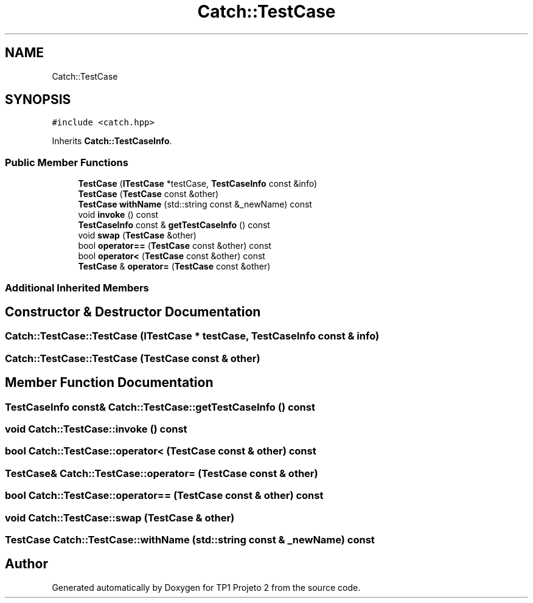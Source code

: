 .TH "Catch::TestCase" 3 "Mon Jun 19 2017" "TP1 Projeto 2" \" -*- nroff -*-
.ad l
.nh
.SH NAME
Catch::TestCase
.SH SYNOPSIS
.br
.PP
.PP
\fC#include <catch\&.hpp>\fP
.PP
Inherits \fBCatch::TestCaseInfo\fP\&.
.SS "Public Member Functions"

.in +1c
.ti -1c
.RI "\fBTestCase\fP (\fBITestCase\fP *testCase, \fBTestCaseInfo\fP const &info)"
.br
.ti -1c
.RI "\fBTestCase\fP (\fBTestCase\fP const &other)"
.br
.ti -1c
.RI "\fBTestCase\fP \fBwithName\fP (std::string const &_newName) const"
.br
.ti -1c
.RI "void \fBinvoke\fP () const"
.br
.ti -1c
.RI "\fBTestCaseInfo\fP const  & \fBgetTestCaseInfo\fP () const"
.br
.ti -1c
.RI "void \fBswap\fP (\fBTestCase\fP &other)"
.br
.ti -1c
.RI "bool \fBoperator==\fP (\fBTestCase\fP const &other) const"
.br
.ti -1c
.RI "bool \fBoperator<\fP (\fBTestCase\fP const &other) const"
.br
.ti -1c
.RI "\fBTestCase\fP & \fBoperator=\fP (\fBTestCase\fP const &other)"
.br
.in -1c
.SS "Additional Inherited Members"
.SH "Constructor & Destructor Documentation"
.PP 
.SS "Catch::TestCase::TestCase (\fBITestCase\fP * testCase, \fBTestCaseInfo\fP const & info)"

.SS "Catch::TestCase::TestCase (\fBTestCase\fP const & other)"

.SH "Member Function Documentation"
.PP 
.SS "\fBTestCaseInfo\fP const& Catch::TestCase::getTestCaseInfo () const"

.SS "void Catch::TestCase::invoke () const"

.SS "bool Catch::TestCase::operator< (\fBTestCase\fP const & other) const"

.SS "\fBTestCase\fP& Catch::TestCase::operator= (\fBTestCase\fP const & other)"

.SS "bool Catch::TestCase::operator== (\fBTestCase\fP const & other) const"

.SS "void Catch::TestCase::swap (\fBTestCase\fP & other)"

.SS "\fBTestCase\fP Catch::TestCase::withName (std::string const & _newName) const"


.SH "Author"
.PP 
Generated automatically by Doxygen for TP1 Projeto 2 from the source code\&.
